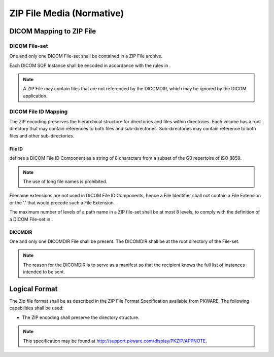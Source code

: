.. _chapter_V:

ZIP File Media (Normative)
==========================

.. _sect_V.1:

DICOM Mapping to ZIP File
-------------------------

.. _sect_V.1.1:

DICOM File-set
~~~~~~~~~~~~~~

One and only one DICOM File-set shall be contained in a ZIP File
archive.

Each DICOM SOP Instance shall be encoded in accordance with the rules in
.

.. note::

   A ZIP File may contain files that are not referenced by the DICOMDIR,
   which may be ignored by the DICOM application.

.. _sect_V.1.2:

DICOM File ID Mapping
~~~~~~~~~~~~~~~~~~~~~

The ZIP encoding preserves the hierarchical structure for directories
and files within directories. Each volume has a root directory that may
contain references to both files and sub-directories. Sub-directories
may contain reference to both files and other sub-directories.

.. _sect_V.1.2.1:

File ID
^^^^^^^

defines a DICOM File ID Component as a string of 8 characters from a
subset of the G0 repertoire of ISO 8859.

.. note::

   The use of long file names is prohibited.

Filename extensions are not used in DICOM File ID Components, hence a
File Identifier shall not contain a File Extension or the '.' that would
precede such a File Extension.

The maximum number of levels of a path name in a ZIP file-set shall be
at most 8 levels, to comply with the definition of a DICOM File-set in .

.. _sect_V.1.2.2:

DICOMDIR
^^^^^^^^

One and only one DICOMDIR File shall be present. The DICOMDIR shall be
at the root directory of the File-set.

.. note::

   The reason for the DICOMDIR is to serve as a manifest so that the
   recipient knows the full list of instances intended to be sent.

.. _sect_V.2:

Logical Format
--------------

The Zip file format shall be as described in the ZIP File Format
Specification available from PKWARE. The following capabilities shall be
used:

-  The ZIP encoding shall preserve the directory structure.

.. note::

   This specification may be found at
   http://support.pkware.com/display/PKZIP/APPNOTE.

